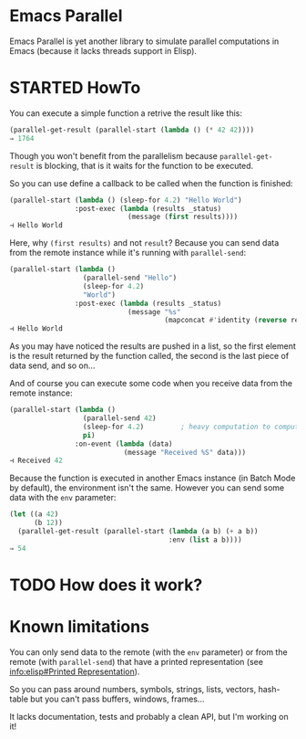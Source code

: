 * Emacs Parallel

  Emacs Parallel is yet another library to simulate parallel
  computations in Emacs (because it lacks threads support in Elisp).

* STARTED HowTo

  You can execute a simple function a retrive the result like this:
  #+BEGIN_SRC emacs-lisp
    (parallel-get-result (parallel-start (lambda () (* 42 42))))
    ⇒ 1764
  #+END_SRC

  Though you won't benefit from the parallelism because
  ~parallel-get-result~ is blocking, that is it waits for the function
  to be executed.

  So you can use define a callback to be called when the function is
  finished:
  #+BEGIN_SRC emacs-lisp
    (parallel-start (lambda () (sleep-for 4.2) "Hello World")
                    :post-exec (lambda (results _status)
                                 (message (first results))))
    ⊣ Hello World
  #+END_SRC

  Here, why ~(first results)~ and not ~result~? Because you can send
  data from the remote instance while it's running with
  ~parallel-send~:
  #+BEGIN_SRC emacs-lisp
    (parallel-start (lambda ()
                      (parallel-send "Hello")
                      (sleep-for 4.2)
                      "World")
                    :post-exec (lambda (results _status)
                                 (message "%s"
                                          (mapconcat #'identity (reverse results) " "))))
    ⊣ Hello World
  #+END_SRC
  As you may have noticed the results are pushed in a list, so the
  first element is the result returned by the function called, the
  second is the last piece of data send, and so on...

  And of course you can execute some code when you receive data from
  the remote instance:
  #+BEGIN_SRC emacs-lisp
    (parallel-start (lambda ()
                      (parallel-send 42)
                      (sleep-for 4.2)         ; heavy computation to compute PI
                      pi)
                    :on-event (lambda (data)
                                (message "Received %S" data)))
    ⊣ Received 42
  #+END_SRC

  Because the function is executed in another Emacs instance (in Batch
  Mode by default), the environment isn't the same. However you can
  send some data with the ~env~ parameter:
  #+BEGIN_SRC emacs-lisp
    (let ((a 42)
          (b 12))
      (parallel-get-result (parallel-start (lambda (a b) (+ a b))
                                           :env (list a b))))
    ⇒ 54
  #+END_SRC

* TODO How does it work?

* Known limitations

  You can only send data to the remote (with the ~env~ parameter) or
  from the remote (with ~parallel-send~) that have a printed
  representation (see [[info:elisp#Printed%20Representation][info:elisp#Printed Representation]]).

  So you can pass around numbers, symbols, strings, lists, vectors,
  hash-table but you can't pass buffers, windows, frames...


  It lacks documentation, tests and probably a clean API, but I'm
  working on it!
